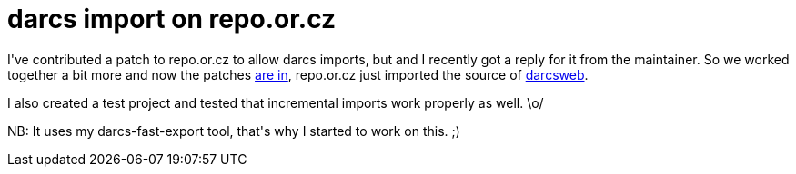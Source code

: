 = darcs import on repo.or.cz

:slug: darcs-import-on-repo-or-cz
:category: hacking
:tags: en
:date: 2010-01-25T00:56:00Z
++++
<p>I've contributed a patch to repo.or.cz to allow darcs imports, but and I recently got a reply for it from the maintainer. So we worked together a bit more and now the patches <a href="http://repo.or.cz/w/girocco.git?a=search&amp;st=author&amp;s=vmiklos">are in</a>, repo.or.cz just imported the source of <a href="http://repo.or.cz/w/darcsweb.git">darcsweb</a>.</p><p>I also created a test project and tested that incremental imports work properly as well. \o/</p><p>NB: It uses my darcs-fast-export tool, that's why I started to work on this. ;)</p>
++++
